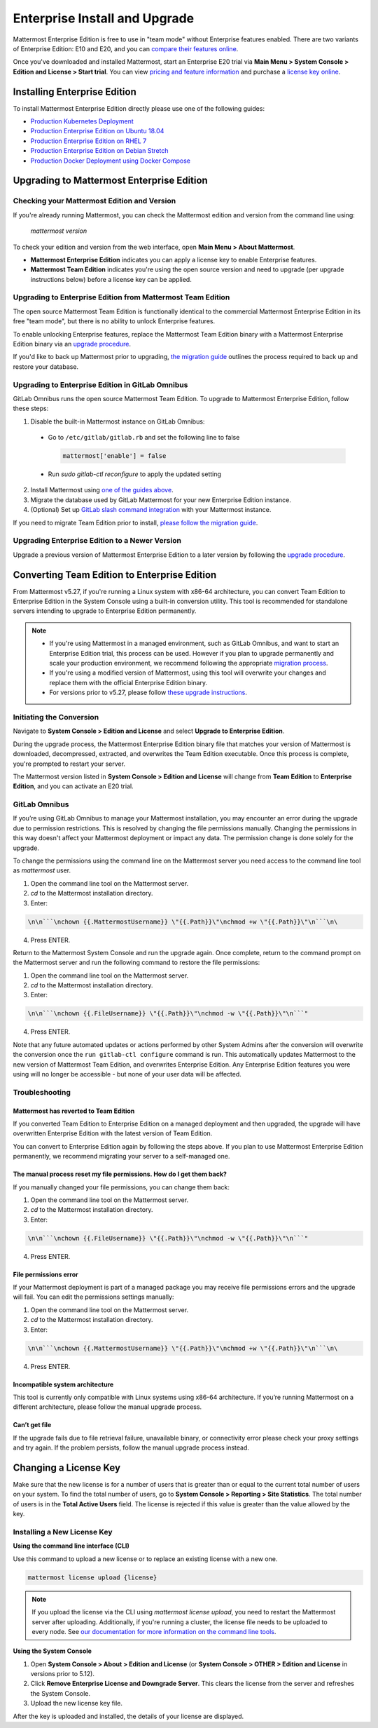 ..  _ee-install:

===========================================
Enterprise Install and Upgrade
===========================================

Mattermost Enterprise Edition is free to use in "team mode" without Enterprise features enabled. There are two variants of Enterprise Edition: E10 and E20, and you can `compare their features online <https://mattermost.com/pricing-feature-comparison/>`__.

Once you've downloaded and installed Mattermost, start an Enterprise E20 trial via **Main Menu > System Console > Edition and License > Start trial**. You can view `pricing and feature information <https://mattermost.com/pricing/>`__ and purchase a `license key online <https://customers.mattermost.com/login/>`__.

Installing Enterprise Edition
-----------------------------

To install Mattermost Enterprise Edition directly please use one of the following guides:

* `Production Kubernetes Deployment <https://docs.mattermost.com/install/install-kubernetes.html>`__
* `Production Enterprise Edition on Ubuntu 18.04 <https://docs.mattermost.com/install/install-ubuntu-1804.html>`__
* `Production Enterprise Edition on RHEL 7 <https://docs.mattermost.com/install/install-rhel-7.html>`__
* `Production Enterprise Edition on Debian Stretch <https://docs.mattermost.com/install/install-debian.html>`__
* `Production Docker Deployment using Docker Compose <https://docs.mattermost.com/install/prod-docker.html>`__

Upgrading to Mattermost Enterprise Edition
--------------------------------------------

Checking your Mattermost Edition and Version
~~~~~~~~~~~~~~~~~~~~~~~~~~~~~~~~~~~~~~~~~~~~~

If you're already running Mattermost, you can check the Mattermost edition and version from the command line using:

  `mattermost version`

To check your edition and version from the web interface, open **Main Menu > About Mattermost**.

- **Mattermost Enterprise Edition** indicates you can apply a license key to enable Enterprise features.
- **Mattermost Team Edition** indicates you're using the open source version and need to upgrade (per upgrade instructions below) before a license key can be applied.

Upgrading to Enterprise Edition from Mattermost Team Edition
~~~~~~~~~~~~~~~~~~~~~~~~~~~~~~~~~~~~~~~~~~~~~~~~~~~~~~~~~~~~~

The open source Mattermost Team Edition is functionally identical to the commercial Mattermost Enterprise Edition in its free "team mode", but there is no ability to unlock Enterprise features.

To enable unlocking Enterprise features, replace the Mattermost Team Edition binary with a Mattermost Enterprise Edition binary via an `upgrade procedure <http://docs.mattermost.com/administration/upgrade.html#upgrade-team-edition-to-enterprise-edition>`__.

If you'd like to back up Mattermost prior to upgrading, `the migration guide <https://docs.mattermost.com/administration/migrating.html#migrating-the-mattermost-server>`__  outlines the process required to back up and restore your database.

Upgrading to Enterprise Edition in GitLab Omnibus
~~~~~~~~~~~~~~~~~~~~~~~~~~~~~~~~~~~~~~~~~~~~~~~~~~

GitLab Omnibus runs the open source Mattermost Team Edition. To upgrade to Mattermost Enterprise Edition, follow these steps:

1. Disable the built-in Mattermost instance on GitLab Omnibus:

 - Go to ``/etc/gitlab/gitlab.rb`` and set the following line to false

   .. code-block:: text

    mattermost['enable'] = false

 - Run `sudo gitlab-ctl reconfigure` to apply the updated setting

2. Install Mattermost using `one of the guides above <https://docs.mattermost.com/install/ee-install.html#installing-enterprise-edition>`__.
3. Migrate the database used by GitLab Mattermost for your new Enterprise Edition instance.
4. (Optional) Set up `GitLab slash command integration <https://docs.gitlab.com/ee/user/project/integrations/mattermost_slash_commands.html>`__ with your Mattermost instance.

If you need to migrate Team Edition prior to install, `please follow the migration guide <http://docs.mattermost.com/administration/migrating.html>`__.

Upgrading Enterprise Edition to a Newer Version
~~~~~~~~~~~~~~~~~~~~~~~~~~~~~~~~~~~~~~~~~~~~~~~~~~~

Upgrade a previous version of Mattermost Enterprise Edition to a later version by following the `upgrade procedure <https://docs.mattermost.com/administration/upgrade.html#upgrade-enterprise-edition>`__.

Converting Team Edition to Enterprise Edition
--------------------------------------------

From Mattermost v5.27, if you're running a Linux system with x86-64 architecture, you can convert Team Edition to Enterprise Edition in the System Console using a built-in conversion utility. This tool is recommended for standalone servers intending to upgrade to Enterprise Edition permanently.

.. note::

  * If you're using Mattermost in a managed environment, such as GitLab Omnibus, and want to start an Enterprise Edition trial, this process can be used. However if you plan to upgrade permanently and scale your production environment, we recommend following the appropriate `migration process <https://docs.mattermost.com/administration/migrating.html>`_.
  * If you're using a modified version of Mattermost, using this tool will overwrite your changes and replace them with the official Enterprise Edition binary.
  * For versions prior to v5.27, please follow `these upgrade instructions <https://docs.mattermost.com/administration/upgrade.html#upgrading-to-the-latest-version>`_.

Initiating the Conversion
~~~~~~~~~~~~~~~~~~~~~~~~~~

Navigate to **System Console > Edition and License** and select **Upgrade to Enterprise Edition**.

During the upgrade process, the Mattermost Enterprise Edition binary file that matches your version of Mattermost is downloaded, decompressed, extracted, and overwrites the Team Edition executable. Once this process is complete, you're prompted to restart your server. 

The Mattermost version listed in **System Console > Edition and License** will change from **Team Edition** to **Enterprise Edition**, and you can activate an E20 trial.

GitLab Omnibus
~~~~~~~~~~~~~~

If you’re using GitLab Omnibus to manage your Mattermost installation, you may encounter an error during the upgrade due to permission restrictions. This is resolved by changing the file permissions manually. Changing the permissions in this way doesn't affect your Mattermost deployment or impact any data. The permission change is done solely for the upgrade.

To change the permissions using the command line on the Mattermost server you need access to the command line tool as *mattermost* user.

1. Open the command line tool on the Mattermost server.
2. `cd` to the Mattermost installation directory.
3. Enter: 

.. code-block:: none

  \n\n```\nchown {{.MattermostUsername}} \"{{.Path}}\"\nchmod +w \"{{.Path}}\"\n```\n\

4. Press ENTER.

Return to the Mattermost System Console and run the upgrade again. Once complete, return to the command prompt on the Mattermost server and run the following command to restore the file permissions:

1. Open the command line tool on the Mattermost server.
2. `cd` to the Mattermost installation directory.
3. Enter: 

.. code-block:: none

  \n\n```\nchown {{.FileUsername}} \"{{.Path}}\"\nchmod -w \"{{.Path}}\"\n```"
  
4. Press ENTER.

Note that any future automated updates or actions performed by other System Admins after the conversion will overwrite the conversion once the ``run gitlab-ctl configure`` command is run. This automatically updates Mattermost to the new version of Mattermost Team Edition, and overwrites Enterprise Edition. Any Enterprise Edition features you were using will no longer be accessible - but none of your user data will be affected.

Troubleshooting
~~~~~~~~~~~~~~~~

Mattermost has reverted to Team Edition
^^^^^^^^^^^^^^^^^^^^^^^^^^^^^^^^^^^^^^^^

If you converted Team Edition to Enterprise Edition on a managed deployment and then upgraded, the upgrade will have overwritten Enterprise Edition with the latest version of Team Edition.

You can convert to Enterprise Edition again by following the steps above. If you plan to use Mattermost Enterprise Edition permanently, we recommend migrating your server to a self-managed one.

The manual process reset my file permissions. How do I get them back?
^^^^^^^^^^^^^^^^^^^^^^^^^^^^^^^^^^^^^^^^^^^^^^^^^^^^^^^^^^^^^^^^^^^^^^

If you manually changed your file permissions, you can change them back:

1. Open the command line tool on the Mattermost server.
2. `cd` to the Mattermost installation directory.
3. Enter: 

.. code-block:: none
  
  \n\n```\nchown {{.FileUsername}} \"{{.Path}}\"\nchmod -w \"{{.Path}}\"\n```"

4. Press ENTER.

File permissions error
^^^^^^^^^^^^^^^^^^^^^^^

If your Mattermost deployment is part of a managed package you may receive file permissions errors and the upgrade will fail. You can edit the permissions settings manually:

1. Open the command line tool on the Mattermost server.
2. `cd` to the Mattermost installation directory.
3. Enter: 

.. code-block:: none

   \n\n```\nchown {{.MattermostUsername}} \"{{.Path}}\"\nchmod +w \"{{.Path}}\"\n```\n\

4. Press ENTER.

Incompatible system architecture
^^^^^^^^^^^^^^^^^^^^^^^^^^^^^^^^^

This tool is currently only compatible with Linux systems using x86-64 architecture. If you’re running Mattermost on a different architecture, please follow the manual upgrade process.

Can’t get file
^^^^^^^^^^^^^^^^

If the upgrade fails due to file retrieval failure, unavailable binary, or connectivity error please check your proxy settings and try again. If the problem persists, follow the manual upgrade process instead.

Changing a License Key
----------------------

Make sure that the new license is for a number of users that is greater than or equal to the current total number of users on your system. To find the total number of users, go to **System Console > Reporting > Site Statistics**. The total number of users is in the **Total Active Users** field. The license is rejected if this value is greater than the value allowed by the key.

Installing a New License Key
~~~~~~~~~~~~~~~~~~~~~~~~~~~~~

**Using the command line interface (CLI)**

Use this command to upload a new license or to replace an existing license with a new one.

.. code-block:: none

  mattermost license upload {license}

.. note::
  If you upload the license via the CLI using  `mattermost license upload`, you need to restart the Mattermost server after uploading. Additionally, if you're running a cluster, the license file needs to be uploaded to every node. See `our documentation for more information on the command line tools <https://docs.mattermost.com/administration/command-line-tools.html#mattermost-license-upload>`__.

**Using the System Console**

1. Open **System Console > About > Edition and License** (or **System Console > OTHER > Edition and License** in versions prior to 5.12).
2. Click **Remove Enterprise License and Downgrade Server**. This clears the license from the server and refreshes the System Console.
3. Upload the new license key file.

After the key is uploaded and installed, the details of your license are displayed.
